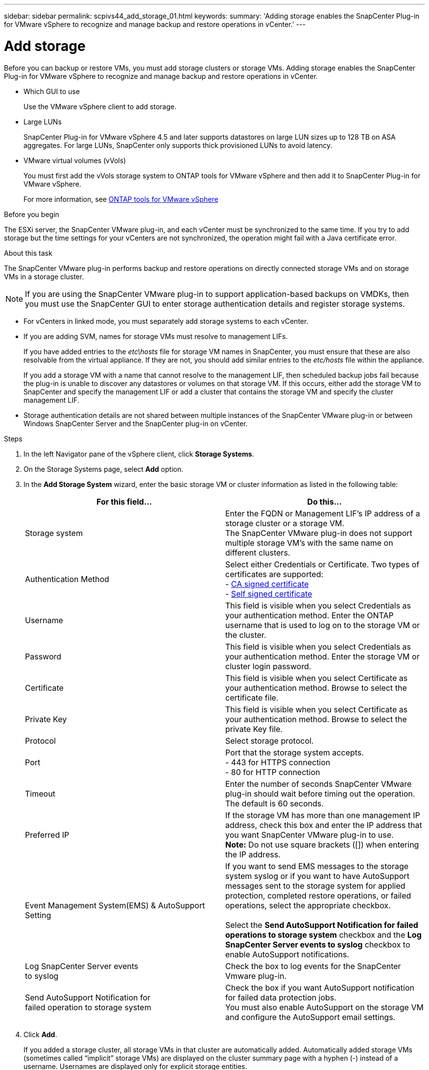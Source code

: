 ---
sidebar: sidebar
permalink: scpivs44_add_storage_01.html
keywords:
summary: 'Adding storage enables the SnapCenter Plug-in for VMware vSphere to recognize and manage backup and restore operations in vCenter.'
---

= Add storage
:hardbreaks:
:nofooter:
:icons: font
:linkattrs:
:imagesdir: ./media/

[.lead]
Before you can backup or restore VMs, you must add storage clusters or storage VMs. Adding storage enables the SnapCenter Plug-in for VMware vSphere to recognize and manage backup and restore operations in vCenter.

* Which GUI to use
+
Use the VMware vSphere client to add storage.

* Large LUNs
+
SnapCenter Plug-in for VMware vSphere 4.5 and later supports datastores on large LUN sizes up to 128 TB on ASA aggregates. For large LUNs, SnapCenter only supports thick provisioned LUNs to avoid latency.

* VMware virtual volumes (vVols)
+
You must first add the vVols storage system to ONTAP tools for VMware vSphere and then add it to SnapCenter Plug-in for VMware vSphere.
+
For more information, see https://docs.netapp.com/vapp-98/index.jsp[ONTAP tools for VMware vSphere^]

.Before you begin

The ESXi server, the SnapCenter VMware plug-in, and each vCenter must be synchronized to the same time. If you try to add storage but the time settings for your vCenters are not synchronized, the operation might fail with a Java certificate error.

.About this task

The SnapCenter VMware plug-in performs backup and restore operations on directly connected storage VMs and on storage VMs in a storage cluster.

[NOTE]
If you are using the SnapCenter VMware plug-in to support application-based backups on VMDKs, then you must use the SnapCenter GUI to enter storage authentication details and register storage systems.

* For vCenters in linked mode, you must separately add storage systems to each vCenter.
* If you are adding SVM, names for storage VMs must resolve to management LIFs.
+
If you have added entries to the _etc\hosts_ file for storage VM names in SnapCenter, you must ensure that these are also resolvable from the virtual appliance. If they are not, you should add similar entries to the _etc/hosts_ file within the appliance.
+
If you add a storage VM with a name that cannot resolve to the management LIF, then scheduled backup jobs fail because the plug-in is unable to discover any datastores or volumes on that storage VM. If this occurs, either add the storage VM to SnapCenter and specify the management LIF or add a cluster that contains the storage VM and specify the cluster management LIF.

* Storage authentication details are not shared between multiple instances of the SnapCenter VMware plug-in or between Windows SnapCenter Server and the SnapCenter plug-in on vCenter.

.Steps

. In the left Navigator pane of the vSphere client, click *Storage Systems*.
. On the Storage Systems page, select *Add* option.
. In the *Add Storage System* wizard, enter the basic storage VM or cluster information as listed in the following table:
+
|===
|For this field… |Do this…

|Storage system
|Enter the FQDN or Management LIF’s IP address of a storage cluster or a storage VM.
The SnapCenter VMware plug-in does not support multiple storage VM’s with the same name on different clusters. 
|Authentication Method
|Select either Credentials or Certificate. Two types of certificates are supported:
- https://kb.netapp.com/Advice_and_Troubleshooting/Data_Protection_and_Security/SnapCenter/How_to_configure_a_CA_signed_certificate_for_storage_system_authentication_with_SCV[CA signed certificate^]
- https://kb.netapp.com/Advice_and_Troubleshooting/Data_Protection_and_Security/SnapCenter/How_to_configure_a_self-signed_certificate_for_storage_system_authentication_with_SCV[Self signed certificate^]
|Username
|This field is visible when you select Credentials as your authentication method. Enter the ONTAP username that is used to log on to the storage VM or the cluster.
|Password
|This field is visible when you select Credentials as your authentication method. Enter the storage VM or cluster login password.
|Certificate
|This field is visible when you select Certificate as your authentication method. Browse to select the certificate file.
|Private Key
|This field is visible when you select Certificate as your authentication method. Browse to select the private Key file.
|Protocol
|Select storage protocol.
|Port
|Port that the storage system accepts.
- 443 for HTTPS connection
- 80 for HTTP connection
|Timeout
|Enter the number of seconds SnapCenter VMware plug-in should wait before timing out the operation. The default is 60 seconds.
|Preferred IP
|If the storage VM has more than one management IP address, check this box and enter the IP address that you want SnapCenter VMware plug-in to use.
//Updated for BURT 1378132 observation 20, March 2021 Madhulika
*Note:* Do not use square brackets ([]) when entering the IP address.
|Event Management System(EMS) & AutoSupport Setting
|If you want to send EMS messages to the storage system syslog or if you want to have AutoSupport messages sent to the storage system for applied protection, completed restore operations, or failed operations, select the appropriate checkbox.

Select the *Send AutoSupport Notification for failed operations to storage system* checkbox and the *Log SnapCenter Server events to syslog* checkbox to enable AutoSupport notifications.
|Log SnapCenter Server events
to syslog
|Check the box to log events for the SnapCenter Vmware plug-in.
|Send AutoSupport Notification for
failed operation to storage system
|Check the box if you want AutoSupport notification for failed data protection jobs.
You must also enable AutoSupport on the storage VM and configure the AutoSupport email settings.
|===

. Click *Add*.
+
If you added a storage cluster, all storage VMs in that cluster are automatically added. Automatically added storage VMs (sometimes called “implicit” storage VMs) are displayed on the cluster summary page with a hyphen (-) instead of a username. Usernames are displayed only for explicit storage entities.

// updated for SNAPCDOC-71